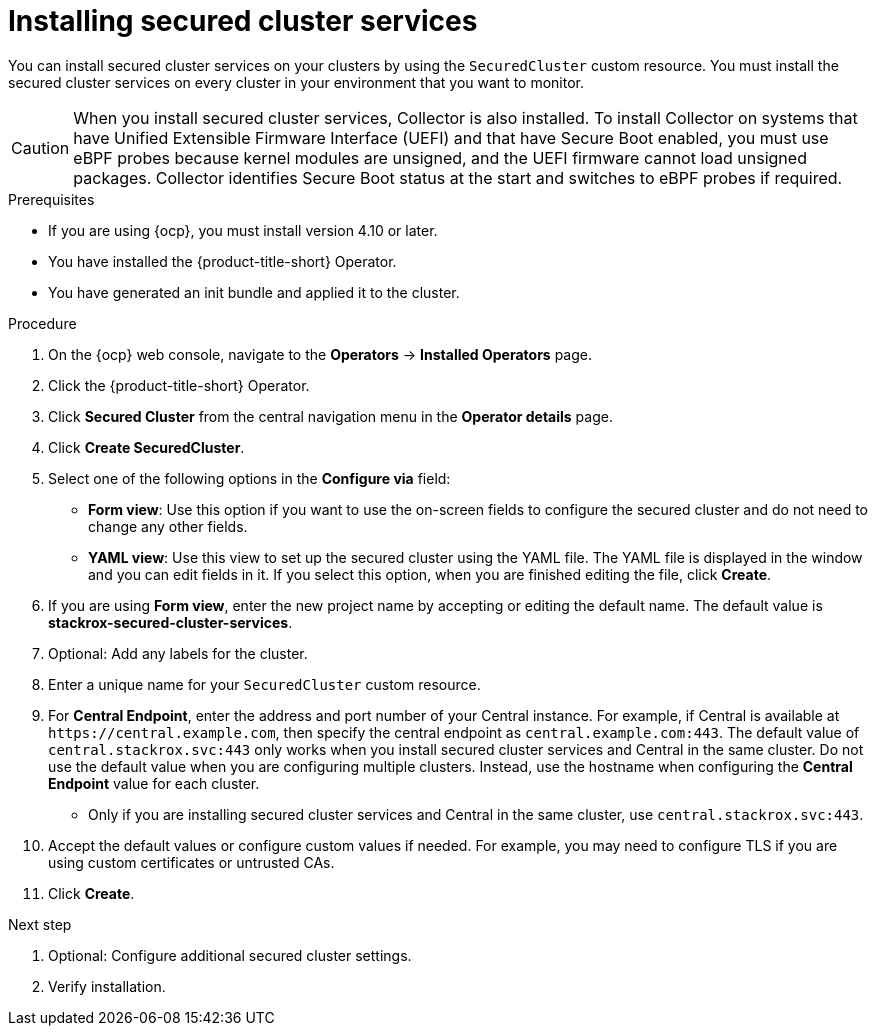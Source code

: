 // Module included in the following assemblies:
//
// * installing/install_cloud_ocp/install-secured-cluster-cloud-ocp.adoc
// * installing/installing_ocp/install-secured-cluster-ocp.adoc

:_content-type: PROCEDURE
[id="install-secured-cluster-operator_{context}"]
= Installing secured cluster services

ifeval::["{context}" == "install-secured-cluster-cloud-ocp"]
:cloud-svc:
endif::[]

[role="_abstract"]
You can install secured cluster services on your clusters by using the `SecuredCluster` custom resource. You must install the secured cluster services on every cluster in your environment that you want to monitor.

[CAUTION]
====
When you install secured cluster services, Collector is also installed. To install Collector on systems that have Unified Extensible Firmware Interface (UEFI) and that have Secure Boot enabled, you must use eBPF probes because kernel modules are unsigned, and the UEFI firmware cannot load unsigned packages. Collector identifies Secure Boot status at the start and switches to eBPF probes if required.
====

.Prerequisites
* If you are using {ocp}, you must install version 4.10 or later.
* You have installed the {product-title-short} Operator.
* You have generated an init bundle and applied it to the cluster.

.Procedure
. On the {ocp} web console, navigate to the *Operators* -> *Installed Operators* page.
. Click the {product-title-short} Operator.
. Click *Secured Cluster* from the central navigation menu in the *Operator details* page.
. Click *Create SecuredCluster*.
. Select one of the following options in the *Configure via* field:
* *Form view*: Use this option if you want to use the on-screen fields to configure the secured cluster and do not need to change any other fields.
* *YAML view*: Use this view to set up the secured cluster using the YAML file. The YAML file is displayed in the window and you can edit fields in it. If you select this option, when you are finished editing the file, click *Create*.
. If you are using *Form view*, enter the new project name by accepting or editing the default name. The default value is *stackrox-secured-cluster-services*.
. Optional: Add any labels for the cluster.
. Enter a unique name for your `SecuredCluster` custom resource.
. For *Central Endpoint*, enter the address and port number of your Central instance. For example, if Central is available at `\https://central.example.com`, then specify the central endpoint as `central.example.com:443`. The default value of `central.stackrox.svc:443` only works when you install secured cluster services and Central in the same cluster. Do not use the default value when you are configuring multiple clusters. Instead, use the hostname when configuring the *Central Endpoint* value for each cluster.
ifdef::cloud-svc[]
*  For {product-title-managed-short} use the *Central API Endpoint*, including the address and the port number. You can view this information by choosing *Advanced Cluster Security* -> *ACS Instances* from the cloud console navigation menu, then clicking the ACS instance you created.
endif::cloud-svc[]
* Only if you are installing secured cluster services and Central in the same cluster, use `central.stackrox.svc:443`.
. Accept the default values or configure custom values if needed. For example, you may need to configure TLS if you are using custom certificates or untrusted CAs.
//Add a link for customization options
. Click *Create*.

.Next step
. Optional: Configure additional secured cluster settings.
. Verify installation.
